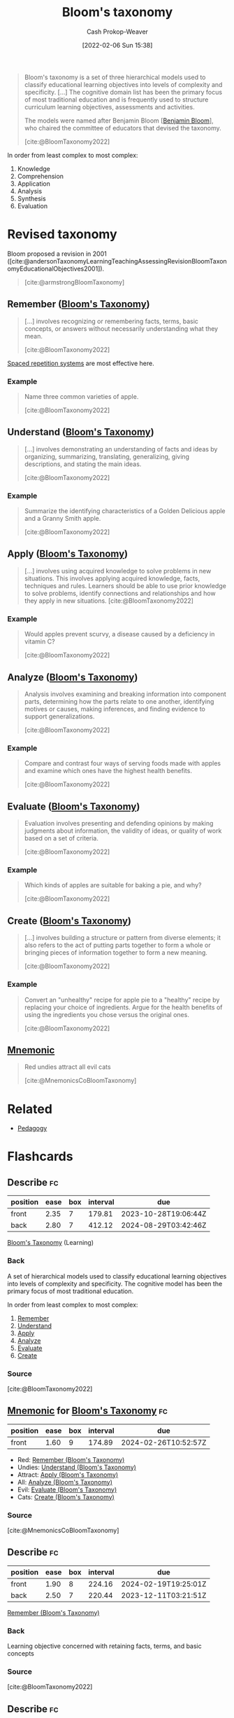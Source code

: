 :PROPERTIES:
:ROAM_REFS: [cite:@BloomTaxonomy2022]
:ID:       5fbaa05c-666f-4d45-b798-ff36ace22126
:LAST_MODIFIED: [2023-09-21 Thu 07:16]
:END:
#+title: Bloom's taxonomy
#+hugo_custom_front_matter: :slug "5fbaa05c-666f-4d45-b798-ff36ace22126"
#+author: Cash Prokop-Weaver
#+date: [2022-02-06 Sun 15:38]
#+filetags: :concept:
 
#+begin_quote
Bloom's taxonomy is a set of three hierarchical models used to classify educational learning objectives into levels of complexity and specificity. [...] The cognitive domain list has been the primary focus of most traditional education and is frequently used to structure curriculum learning objectives, assessments and activities.

The models were named after Benjamin Bloom [[[id:d449ac76-f230-4922-ab7c-3b65c90a4ea9][Benjamin Bloom]]], who chaired the committee of educators that devised the taxonomy.

[cite:@BloomTaxonomy2022]
#+end_quote

In order from least complex to most complex:

1. Knowledge
2. Comprehension
3. Application
4. Analysis
5. Synthesis
6. Evaluation

#+DOWNLOADED: https://upload.wikimedia.org/wikipedia/commons/7/72/BloomsTaxonomy.png @ 2021-12-31 12:30:10
[[file:2021-12-31_12-30-10_BloomsTaxonomy.png]]

* Revised taxonomy

Bloom proposed a revision in 2001 ([cite:@andersonTaxonomyLearningTeachingAssessingRevisionBloomTaxonomyEducationalObjectives2001]).

#+begin_quote
#+DOWNLOADED: https://cdn.vanderbilt.edu/vu-wp0/wp-content/uploads/sites/59/2019/03/27124326/Blooms-Taxonomy-650x366.jpg @ 2022-11-15 06:48:11
[[file:2022-11-15_06-48-11_Blooms-Taxonomy-650x366.jpg]]

[cite:@armstrongBloomTaxonomy]
#+end_quote

** Remember ([[id:5fbaa05c-666f-4d45-b798-ff36ace22126][Bloom's Taxonomy]])
:PROPERTIES:
:ID:       ef9484a8-00e1-4ae7-b01e-05dc13cba6c8
:END:

#+begin_quote
[...] involves recognizing or remembering facts, terms, basic concepts, or answers without necessarily understanding what they mean.

[cite:@BloomTaxonomy2022]
#+end_quote

[[id:a72eecfc-c64a-438a-ae26-d18c5725cd5c][Spaced repetition systems]] are most effective here.

*** Example

#+begin_quote
Name three common varieties of apple.

[cite:@BloomTaxonomy2022]
#+end_quote

** Understand ([[id:5fbaa05c-666f-4d45-b798-ff36ace22126][Bloom's Taxonomy]])
:PROPERTIES:
:ID:       be2ec52a-7c21-46e0-92bb-c566a98b87cb
:END:

#+begin_quote
[...] involves demonstrating an understanding of facts and ideas by organizing, summarizing, translating, generalizing, giving descriptions, and stating the main ideas.

[cite:@BloomTaxonomy2022]
#+end_quote

*** Example

#+begin_quote
Summarize the identifying characteristics of a Golden Delicious apple and a Granny Smith apple.

[cite:@BloomTaxonomy2022]
#+end_quote

** Apply ([[id:5fbaa05c-666f-4d45-b798-ff36ace22126][Bloom's Taxonomy]])
:PROPERTIES:
:ID:       07273f6a-3b90-48eb-8341-05aa93fbe496
:END:

#+begin_quote
[...] involves using acquired knowledge to solve problems in new situations. This involves applying acquired knowledge, facts, techniques and rules. Learners should be able to use prior knowledge to solve problems, identify connections and relationships and how they apply in new situations.
[cite:@BloomTaxonomy2022]
#+end_quote

*** Example

#+begin_quote
Would apples prevent scurvy, a disease caused by a deficiency in vitamin C?

[cite:@BloomTaxonomy2022]
#+end_quote

** Analyze ([[id:5fbaa05c-666f-4d45-b798-ff36ace22126][Bloom's Taxonomy]])
:PROPERTIES:
:ID:       4aea47e5-059e-4ae2-86d3-6c359ad3ce66
:END:

#+begin_quote
Analysis involves examining and breaking information into component parts, determining how the parts relate to one another, identifying motives or causes, making inferences, and finding evidence to support generalizations.

[cite:@BloomTaxonomy2022]
#+end_quote

*** Example

#+begin_quote
Compare and contrast four ways of serving foods made with apples and examine which ones have the highest health benefits.

[cite:@BloomTaxonomy2022]
#+end_quote

** Evaluate ([[id:5fbaa05c-666f-4d45-b798-ff36ace22126][Bloom's Taxonomy]])
:PROPERTIES:
:ID:       1e959d75-8832-405b-961d-6adc4b62c458
:END:

#+begin_quote
Evaluation involves presenting and defending opinions by making judgments about information, the validity of ideas, or quality of work based on a set of criteria.

[cite:@BloomTaxonomy2022]
#+end_quote

*** Example

#+begin_quote
Which kinds of apples are suitable for baking a pie, and why?

[cite:@BloomTaxonomy2022]
#+end_quote

** Create ([[id:5fbaa05c-666f-4d45-b798-ff36ace22126][Bloom's Taxonomy]])
:PROPERTIES:
:ID:       b7572120-7bc3-40bd-a7e0-2dd80d975114
:END:

#+begin_quote
[...] involves building a structure or pattern from diverse elements; it also refers to the act of putting parts together to form a whole or bringing pieces of information together to form a new meaning.

[cite:@BloomTaxonomy2022]
#+end_quote

*** Example

#+begin_quote
Convert an "unhealthy" recipe for apple pie to a "healthy" recipe by replacing your choice of ingredients. Argue for the health benefits of using the ingredients you chose versus the original ones.

[cite:@BloomTaxonomy2022]
#+end_quote

** [[id:f38ffe48-0117-4338-8bd5-e0b05101e64f][Mnemonic]]

#+begin_quote
Red undies attract all evil cats

[cite:@MnemonicsCoBloomTaxonomy]
#+end_quote

* Related

- [[id:85cfa8c4-9c7b-47d9-a593-8548385027f7][Pedagogy]]
* Flashcards
:PROPERTIES:
:ANKI_DECK: Default
:END:
** Describe :fc:
:PROPERTIES:
:CREATED: [2022-11-07 Mon 08:47]
:FC_CREATED: 2022-11-07T16:49:13Z
:FC_TYPE:  double
:ID:       d988016f-1455-4098-b501-7baab12061ce
:END:
:REVIEW_DATA:
| position | ease | box | interval | due                  |
|----------+------+-----+----------+----------------------|
| front    | 2.35 |   7 |   179.81 | 2023-10-28T19:06:44Z |
| back     | 2.80 |   7 |   412.12 | 2024-08-29T03:42:46Z |
:END:

[[id:5fbaa05c-666f-4d45-b798-ff36ace22126][Bloom's Taxonomy]] (Learning)

*** Back
A set of hierarchical models used to classify educational learning objectives into levels of complexity and specificity. The cognitive model has been the primary focus of most traditional education.

In order from least complex to most complex:

1. [[id:ef9484a8-00e1-4ae7-b01e-05dc13cba6c8][Remember]]
2. [[id:be2ec52a-7c21-46e0-92bb-c566a98b87cb][Understand]]
3. [[id:07273f6a-3b90-48eb-8341-05aa93fbe496][Apply]]
4. [[id:4aea47e5-059e-4ae2-86d3-6c359ad3ce66][Analyze]]
5. [[id:1e959d75-8832-405b-961d-6adc4b62c458][Evaluate]]
6. [[id:b7572120-7bc3-40bd-a7e0-2dd80d975114][Create]]

*** Source
[cite:@BloomTaxonomy2022]
** [[id:f38ffe48-0117-4338-8bd5-e0b05101e64f][Mnemonic]] for [[id:5fbaa05c-666f-4d45-b798-ff36ace22126][Bloom's Taxonomy]] :fc:
:PROPERTIES:
:CREATED: [2022-11-07 Mon 08:56]
:FC_CREATED: 2022-11-07T16:58:34Z
:FC_TYPE:  normal
:ID:       7e4c5b64-d8a6-45d3-a5d9-3f82f9897d0f
:END:
:REVIEW_DATA:
| position | ease | box | interval | due                  |
|----------+------+-----+----------+----------------------|
| front    | 1.60 |   9 |   174.89 | 2024-02-26T10:52:57Z |
:END:

- Red: [[id:ef9484a8-00e1-4ae7-b01e-05dc13cba6c8][Remember (Bloom's Taxonomy)]]
- Undies: [[id:be2ec52a-7c21-46e0-92bb-c566a98b87cb][Understand (Bloom's Taxonomy)]]
- Attract: [[id:07273f6a-3b90-48eb-8341-05aa93fbe496][Apply (Bloom's Taxonomy)]]
- All: [[id:4aea47e5-059e-4ae2-86d3-6c359ad3ce66][Analyze (Bloom's Taxonomy)]]
- Evil: [[id:1e959d75-8832-405b-961d-6adc4b62c458][Evaluate (Bloom's Taxonomy)]]
- Cats: [[id:b7572120-7bc3-40bd-a7e0-2dd80d975114][Create (Bloom's Taxonomy)]]

*** Source
[cite:@MnemonicsCoBloomTaxonomy]
** Describe :fc:
:PROPERTIES:
:CREATED: [2022-11-18 Fri 13:32]
:FC_CREATED: 2022-11-18T21:33:46Z
:FC_TYPE:  double
:ID:       e09a46fa-2b77-4a9d-bcfb-c2e55dab1c96
:END:
:REVIEW_DATA:
| position | ease | box | interval | due                  |
|----------+------+-----+----------+----------------------|
| front    | 1.90 |   8 |   224.16 | 2024-02-19T19:25:01Z |
| back     | 2.50 |   7 |   220.44 | 2023-12-11T03:21:51Z |
:END:

[[id:ef9484a8-00e1-4ae7-b01e-05dc13cba6c8][Remember (Bloom's Taxonomy)]]

*** Back
Learning objective concerned with retaining facts, terms, and basic concepts
*** Source
[cite:@BloomTaxonomy2022]
** Describe :fc:
:PROPERTIES:
:CREATED: [2022-11-18 Fri 13:33]
:FC_CREATED: 2022-11-18T21:34:48Z
:FC_TYPE:  double
:ID:       1af59239-1cb6-4449-a885-4c1f71307137
:END:
:REVIEW_DATA:
| position | ease | box | interval | due                  |
|----------+------+-----+----------+----------------------|
| front    | 2.05 |   7 |   132.05 | 2023-11-10T02:50:00Z |
| back     | 2.05 |   8 |   234.82 | 2024-05-01T18:52:30Z |
:END:

[[id:be2ec52a-7c21-46e0-92bb-c566a98b87cb][Understand (Bloom's Taxonomy)]]

*** Back
Learning objective concerned with organizing, summarizing, translating, generalizing, and explaining facts and ideas.
*** Source
[cite:@BloomTaxonomy2022]
** Describe :fc:
:PROPERTIES:
:CREATED: [2022-11-18 Fri 13:33]
:FC_CREATED: 2022-11-18T21:34:48Z
:FC_TYPE:  double
:ID:       ca6822fa-b767-48fe-9d1d-17cc7e40f9b9
:END:
:REVIEW_DATA:
| position | ease | box | interval | due                  |
|----------+------+-----+----------+----------------------|
| front    | 2.50 |   7 |   305.73 | 2024-05-02T07:40:28Z |
| back     | 2.65 |   7 |   308.79 | 2024-05-16T07:50:46Z |
:END:

[[id:07273f6a-3b90-48eb-8341-05aa93fbe496][Apply (Bloom's Taxonomy)]]

*** Back
Learning objective concerned with using acquired knowledge to solve problems in new situations.
*** Source
[cite:@BloomTaxonomy2022]
** Describe :fc:
:PROPERTIES:
:CREATED: [2022-11-18 Fri 13:33]
:FC_CREATED: 2022-11-18T21:34:48Z
:FC_TYPE:  double
:ID:       43c871c5-1c4f-4d74-9eeb-15677d1e7b85
:END:
:REVIEW_DATA:
| position | ease | box | interval | due                  |
|----------+------+-----+----------+----------------------|
| front    | 1.30 |   8 |    29.92 | 2023-10-18T13:54:43Z |
| back     | 2.65 |   7 |   369.65 | 2024-08-03T15:33:13Z |
:END:

[[id:4aea47e5-059e-4ae2-86d3-6c359ad3ce66][Analyze (Bloom's Taxonomy)]]

*** Back
Learning objective concerned with:

- examining and breaking information into component parts
- determining how the parts relate to one another
- identifying motives and causes
- making inferences
- finding evidence to support generalizations
*** Source
[cite:@BloomTaxonomy2022]
** Describe :fc:
:PROPERTIES:
:CREATED: [2022-11-18 Fri 13:33]
:FC_CREATED: 2022-11-18T21:34:48Z
:FC_TYPE:  double
:ID:       e87e497a-09d8-450c-bc05-a0c30c51035f
:END:
:REVIEW_DATA:
| position | ease | box | interval | due                  |
|----------+------+-----+----------+----------------------|
| front    | 1.30 |   5 |    10.89 | 2023-09-28T20:23:56Z |
| back     | 2.50 |   7 |   207.68 | 2023-11-30T10:00:23Z |
:END:

[[id:1e959d75-8832-405b-961d-6adc4b62c458][Evaluate (Bloom's Taxonomy)]]

*** Back
Learning objective concerned with:

- presenting and defending opinions by making judgments about information
- the validity of ideas
- quality of work based on a set of criteria.
*** Source
[cite:@BloomTaxonomy2022]
** Describe :fc:
:PROPERTIES:
:CREATED: [2022-11-18 Fri 13:33]
:FC_CREATED: 2022-11-18T21:34:48Z
:FC_TYPE:  double
:ID:       6459a47c-8425-48a2-a2db-cb73d95a4bbf
:END:
:REVIEW_DATA:
| position | ease | box | interval | due                  |
|----------+------+-----+----------+----------------------|
| front    | 2.35 |   8 |   341.43 | 2024-07-30T02:59:13Z |
| back     | 2.65 |   5 |    41.79 | 2023-10-06T10:09:39Z |
:END:

[[id:b7572120-7bc3-40bd-a7e0-2dd80d975114][Create (Bloom's Taxonomy)]]

*** Back
Learning objective concerned with building a structure or pattern from diverse elements; it also refers to the act of putting parts together to form a whole or bringing pieces of information together to form a new meaning.
*** Source
[cite:@BloomTaxonomy2022]

** Example(s) :fc:
:PROPERTIES:
:CREATED: [2022-11-18 Fri 13:39]
:FC_CREATED: 2022-11-18T21:40:49Z
:FC_TYPE:  double
:ID:       1309d082-f63e-4e62-8592-1280048fa40b
:FC_BLOCKED_BY:       e09a46fa-2b77-4a9d-bcfb-c2e55dab1c96
:END:
:REVIEW_DATA:
| position | ease | box | interval | due                  |
|----------+------+-----+----------+----------------------|
| front    | 2.80 |   7 |   302.36 | 2024-03-15T23:49:38Z |
| back     | 1.75 |   8 |   154.57 | 2023-11-15T04:27:31Z |
:END:

[[id:ef9484a8-00e1-4ae7-b01e-05dc13cba6c8][Remember (Bloom's Taxonomy)]] (Apples)

*** Back

#+begin_quote
Name three common varieties of apple.

[cite:@BloomTaxonomy2022]
#+end_quote

** Example(s) :fc:
:PROPERTIES:
:CREATED: [2022-11-18 Fri 13:39]
:FC_CREATED: 2022-11-18T21:40:49Z
:FC_TYPE:  double
:ID:       ebc2c337-0910-4ad8-a789-98acc7af02fc
:FC_BLOCKED_BY:       1af59239-1cb6-4449-a885-4c1f71307137
:END:
:REVIEW_DATA:
| position | ease | box | interval | due                  |
|----------+------+-----+----------+----------------------|
| front    | 2.35 |   7 |   235.64 | 2024-02-08T19:18:29Z |
| back     | 2.35 |   7 |   163.23 | 2023-11-10T21:12:15Z |
:END:

[[id:be2ec52a-7c21-46e0-92bb-c566a98b87cb][Understand (Bloom's Taxonomy)]] (Apples)

*** Back

#+begin_quote
Summarize the identifying characteristics of a Golden Delicious apple and a Granny Smith apple.

[cite:@BloomTaxonomy2022]
#+end_quote

** Example(s) :fc:
:PROPERTIES:
:CREATED: [2022-11-18 Fri 13:39]
:FC_CREATED: 2022-11-18T21:40:49Z
:FC_TYPE:  double
:ID:       c92dcc38-c303-4dd8-acba-2be67b584bc6
:FC_BLOCKED_BY:       ca6822fa-b767-48fe-9d1d-17cc7e40f9b9
:END:
:REVIEW_DATA:
| position | ease | box | interval | due                  |
|----------+------+-----+----------+----------------------|
| front    | 2.80 |   7 |   371.30 | 2024-09-01T20:35:37Z |
| back     | 2.50 |   4 |    13.54 | 2023-09-25T01:46:39Z |
:END:

[[id:07273f6a-3b90-48eb-8341-05aa93fbe496][Apply (Bloom's Taxonomy)]] (Apples)

*** Back

#+begin_quote
Would apples prevent scurvy, a disease caused by a deficiency in vitamin C?

[cite:@BloomTaxonomy2022]
#+end_quote

** Example(s) :fc:
:PROPERTIES:
:CREATED: [2022-11-18 Fri 13:39]
:FC_CREATED: 2022-11-18T21:40:49Z
:FC_TYPE:  double
:ID:       718eaa81-4d62-4d09-aa62-905c93919cbd
:FC_BLOCKED_BY:       43c871c5-1c4f-4d74-9eeb-15677d1e7b85
:END:
:REVIEW_DATA:
| position | ease | box | interval | due                  |
|----------+------+-----+----------+----------------------|
| front    | 2.05 |   7 |   136.50 | 2023-10-10T02:22:26Z |
| back     | 2.80 |   7 |   303.15 | 2024-05-22T07:37:25Z |
:END:

[[id:4aea47e5-059e-4ae2-86d3-6c359ad3ce66][Analyze (Bloom's Taxonomy)]] (Apples)

*** Back

#+begin_quote
Compare and contrast four ways of serving foods made with apples and examine which ones have the highest health benefits.

[cite:@BloomTaxonomy2022]
#+end_quote

** Example(s) :fc:
:PROPERTIES:
:CREATED: [2022-11-18 Fri 13:39]
:FC_CREATED: 2022-11-18T21:40:49Z
:FC_TYPE:  double
:ID:       966aa72b-bd95-40d0-ae53-b28ddbb86e19
:FC_BLOCKED_BY:       e87e497a-09d8-450c-bc05-a0c30c51035f
:END:
:REVIEW_DATA:
| position | ease | box | interval | due                  |
|----------+------+-----+----------+----------------------|
| front    | 2.50 |   7 |   323.02 | 2024-06-13T15:28:13Z |
| back     | 2.05 |   4 |    12.41 | 2023-10-04T00:07:07Z |
:END:

[[id:1e959d75-8832-405b-961d-6adc4b62c458][Evaluate (Bloom's Taxonomy)]] (Apples)

*** Back

#+begin_quote
Which kinds of apples are suitable for baking a pie, and why?

[cite:@BloomTaxonomy2022]
#+end_quote

** Example(s) :fc:
:PROPERTIES:
:CREATED: [2022-11-18 Fri 13:39]
:FC_CREATED: 2022-11-18T21:40:49Z
:FC_TYPE:  double
:ID:       efd207b7-6345-4ae8-b266-113b5e16dc33
:FC_BLOCKED_BY:       6459a47c-8425-48a2-a2db-cb73d95a4bbf
:END:
:REVIEW_DATA:
| position | ease | box | interval | due                  |
|----------+------+-----+----------+----------------------|
| front    | 2.95 |   7 |   374.13 | 2024-08-16T18:19:43Z |
| back     | 2.65 |   7 |   218.36 | 2024-01-11T23:36:05Z |
:END:

[[id:b7572120-7bc3-40bd-a7e0-2dd80d975114][Create (Bloom's Taxonomy)]] (Apples)

*** Back

#+begin_quote
Convert an "unhealthy" recipe for apple pie to a "healthy" recipe by replacing your choice of ingredients. Argue for the health benefits of using the ingredients you chose versus the original ones.

[cite:@BloomTaxonomy2022]
#+end_quote
** Cloze :fc:
:PROPERTIES:
:CREATED: [2023-02-14 Tue 20:48]
:FC_CREATED: 2023-02-15T04:49:16Z
:FC_TYPE:  cloze
:ID:       a8825ec3-394d-496b-b716-c9574d7e01ec
:FC_CLOZE_MAX: 0
:FC_CLOZE_TYPE: deletion
:END:
:REVIEW_DATA:
| position | ease | box | interval | due                  |
|----------+------+-----+----------+----------------------|
|        0 | 2.65 |   7 |   345.23 | 2024-08-15T20:55:38Z |
:END:

{{[[id:d449ac76-f230-4922-ab7c-3b65c90a4ea9][Benjamin Bloom]]}@0} developed [[id:5fbaa05c-666f-4d45-b798-ff36ace22126][Bloom's taxonomy]]

*** Source
[cite:@BloomTaxonomy2022]
#+print_bibliography: